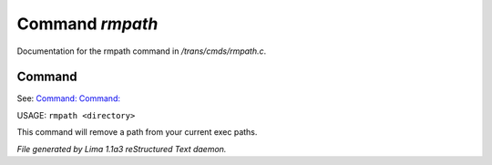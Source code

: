 Command *rmpath*
*****************

Documentation for the rmpath command in */trans/cmds/rmpath.c*.

Command
=======

See: `Command:  <addpath.html>`_ `Command:  <printpath.html>`_ 

USAGE: ``rmpath <directory>``

This command will remove a path from your current exec paths.

.. TAGS: RST



*File generated by Lima 1.1a3 reStructured Text daemon.*
